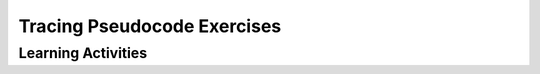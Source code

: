 .. raw:: html 

    <a href="../index.html"><img class="align-center" src="../_static/MobileCSPLogo.png" width="250px"/></a>

Tracing Pseudocode Exercises
============================

.. raw:: html

	<!-- Copy these lines to the top of the lesson's HTML code.  -->
	<script type="text/javascript" src="https://code.jquery.com/jquery-1.11.3.min.js"></script>
	<script type="text/javascript" src="assets/lib/lessons/tipped.js"></script>
	<script type="text/javascript" src="assets/lib/Framework2020.js"></script>
	<link rel="stylesheet" href="//code.jquery.com/ui/1.11.4/themes/smoothness/jquery-ui.css">
	<link rel="stylesheet" type="text/css" href="assets/lib/lessons/tipped.css">
	<link rel="stylesheet" type="text/css" href="assets/lib/lessons/lessons.css">
	<script src="//code.jquery.com/ui/1.11.4/jquery-ui.js"></script>
	<script>
	$(document).ready(function() {
	     generateFrameworkTable(EKmapping['8.05']);
	     generateHovers();
	 }); 
	
	</script>
	
	<p class="overview"><a target="_blank" href="https://course.mobilecsp.org/mobilecsp/unit?unit=127&amp;lesson=185" title="">This lesson</a> provides students with an opportunity to practice tracing pseudocode.
	</p>
	
	<table border id="genTable" class="framework" width="100%"></table>
	
	<div class="pd yui-wk-div">
	 <h3>Professional Development</h3>  
	 <p><b>The Student Lesson: </b> Complete the activities for 
	   <a href="https://course.mobilecsp.org/mobilecsp/unit?unit=127&amp;lesson=185" target="_blank" title="">Mobile CSP Unit 8 Lesson 8.5: Tracing Pseudocode Exercises</a>.
	 </p>
	</div>
	
	<h3>Materials</h3>
	<ul>
	  <li>Computer lab and projection system</li>
	</ul>
	
Learning Activities
-----------------------

.. raw:: html

	
	<h3 id="est-length">Estimated Length: 45 minutes</h3>
	
	
	
	<div id="accordion" class="yui-wk-div">
	<h3 class="ap-classroom">AP Classroom</h3>
	 <div class="yui-wk-div">
	 <p>The College Board's <a href="http://myap.collegeboard.org" target="_blank" title="AP Classroom Site">AP Classroom</a> provides a question bank and Topic Questions. You may create a formative assessment quiz in AP Classroom, assign the quiz (a set of questions), and then review the results in class to identify and address any student misunderstandings.The following are suggested topic questions that you could assign once students have completed this lesson.</p>
	   <h4>Suggested Topic Questions:</h4>
	</div>
	<h3 class="assessment">Assessment Opportunities</h3>
	 <div class="yui-wk-div">
	   <p>You can examine students’ work on the interactive exercise and their reflection portfolio entries to assess their progress on the following learning objectives. If students are able to do what is listed there, they are ready to move on to the next lesson.</p>
	   <ul>
	     <li><i><b>Interactive Exercises:</b></i> </li>
	     <li><i><b>Portfolio Reflections:</b></i>
	         <br>LO X.X.X - Students should be able to ...
	     </li>
	     <li><i><b>In the Tracing Pseudocode Exercises, look for:</b></i>
	     </li>
	   </ul>
	 </div>
	
	 
	 <h3 class="diff-practice">Differentiation: More Practice</h3>
	 <div class="yui-wk-div">
	   <ul>
	     <li></li>
	     <li></li>
	   </ul>
	 </div>
	 
	 <h3 class="diff-enrich">Differentiation: Enrichment</h3>
	 <div class="yui-wk-div">
	   <p>
	 </p></div>
	
	 <h3 class="bk-knowledge">Background Knowledge: Pseudocode</h3>
	 <div class="yui-wk-div">
	   <p></p>
	 </div>
	 
	</div> <!-- accordion -->
